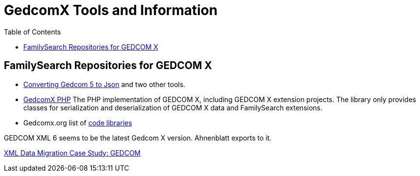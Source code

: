 = GedcomX Tools and Information
:toc:
:stylesheet: dark.css
:stylesdir: ../skins 

== FamilySearch Repositories for GEDCOM X

- http://www.gedcomx.org/Code.html[Converting Gedcom 5 to Json] and two other tools.
- https://github.com/FamilySearch/gedcomx-php[GedcomX PHP] 
  The PHP implementation of GEDCOM X, including GEDCOM X extension projects. The library only provides classes for serialization and deserialization of GEDCOM X data and FamilySearch extensions. 
- Gedcomx.org list of http://www.gedcomx.org/Code.html[code libraries]

GEDCOM XML 6 seems to be the latest Gedcom X version. Ahnenblatt exports to it.

https://docs.microsoft.com/en-us/archive/msdn-magazine/2004/may/the-xml-files-xml-data-migration-case-study-gedcom[XML Data Migration Case Study: GEDCOM]
